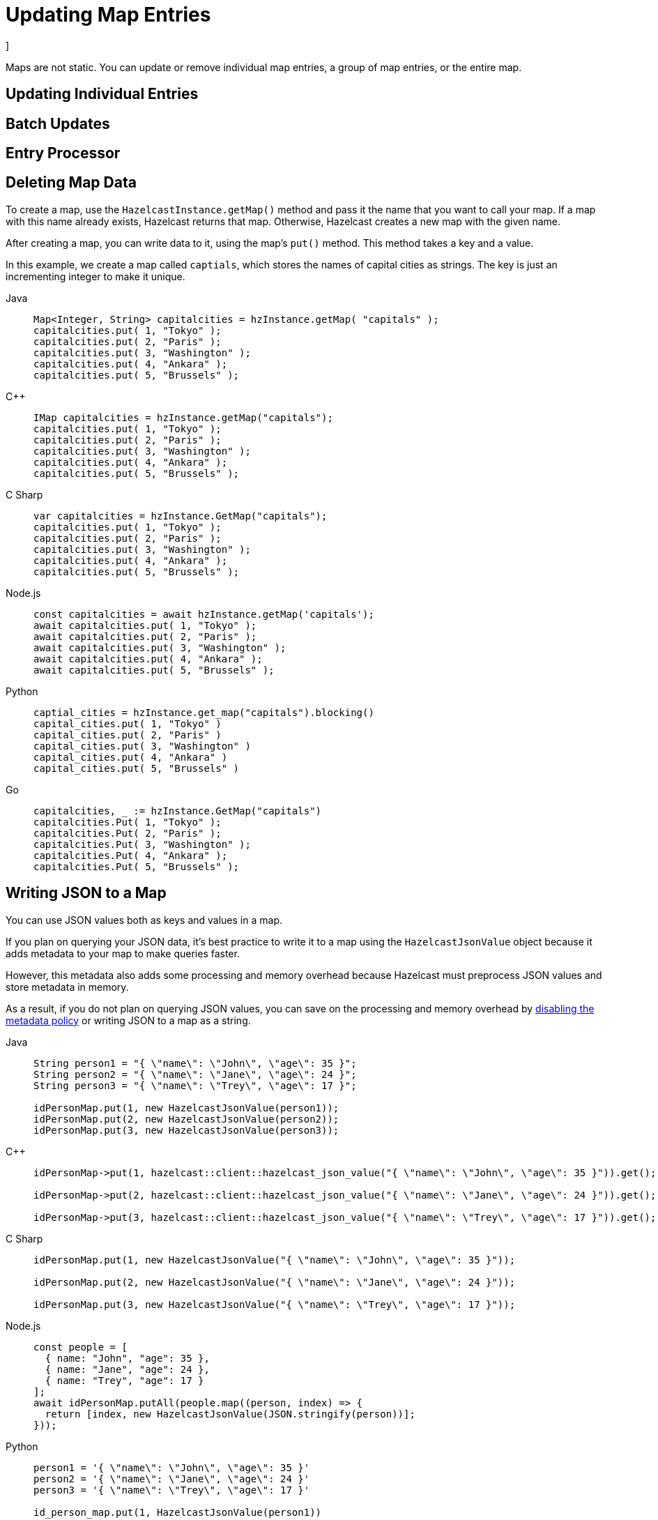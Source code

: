 = Updating Map Entries
:description: Maps are not static. You can update or remove individual map entries, a group of map entries, or the entire map.

[[updating-map-entries]]]

{description}

== Updating Individual Entries

== Batch Updates

== Entry Processor

== Deleting Map Data

To create a map, use the `HazelcastInstance.getMap()` method and pass it the name that you want to call your map. If a map with this name already exists, Hazelcast returns that map. Otherwise, Hazelcast creates a new map with the given name.

After creating a map, you can write data to it, using the map's `put()` method. This method takes a key and a value.

In this example, we create a map called `captials`, which stores the names of capital cities as strings. The key is just an incrementing integer to make it unique.

[tabs] 
==== 
Java:: 
+ 
--
[source,java]
----
Map<Integer, String> capitalcities = hzInstance.getMap( "capitals" );
capitalcities.put( 1, "Tokyo" );
capitalcities.put( 2, "Paris" );
capitalcities.put( 3, "Washington" );
capitalcities.put( 4, "Ankara" );
capitalcities.put( 5, "Brussels" );
----
--
C++:: 
+ 
-- 
[source,cpp]
----
IMap capitalcities = hzInstance.getMap("capitals");
capitalcities.put( 1, "Tokyo" );
capitalcities.put( 2, "Paris" );
capitalcities.put( 3, "Washington" );
capitalcities.put( 4, "Ankara" );
capitalcities.put( 5, "Brussels" );
----
--

C Sharp:: 
+ 
-- 
[source,cs]
----
var capitalcities = hzInstance.GetMap("capitals");
capitalcities.put( 1, "Tokyo" );
capitalcities.put( 2, "Paris" );
capitalcities.put( 3, "Washington" );
capitalcities.put( 4, "Ankara" );
capitalcities.put( 5, "Brussels" );
----
--

Node.js:: 
+ 
-- 
[source,javascript]
----
const capitalcities = await hzInstance.getMap('capitals');
await capitalcities.put( 1, "Tokyo" );
await capitalcities.put( 2, "Paris" );
await capitalcities.put( 3, "Washington" );
await capitalcities.put( 4, "Ankara" );
await capitalcities.put( 5, "Brussels" );
----
--
Python:: 
+ 
-- 
[source,python]
----
captial_cities = hzInstance.get_map("capitals").blocking()
capital_cities.put( 1, "Tokyo" )
capital_cities.put( 2, "Paris" )
capital_cities.put( 3, "Washington" )
capital_cities.put( 4, "Ankara" )
capital_cities.put( 5, "Brussels" )
----
--
Go:: 
+ 
-- 
[source,go]
----
capitalcities, _ := hzInstance.GetMap("capitals")
capitalcities.Put( 1, "Tokyo" );
capitalcities.Put( 2, "Paris" );
capitalcities.Put( 3, "Washington" );
capitalcities.Put( 4, "Ankara" );
capitalcities.Put( 5, "Brussels" );
----
--
====

== Writing JSON to a Map

You can use JSON values both as keys and values in a map.

If you plan on querying your JSON data, it's best practice to write it to a map using the `HazelcastJsonValue` object because it adds metadata to your map to make queries faster.

However, this metadata also adds some processing and memory overhead because Hazelcast must preprocess JSON values and store metadata in memory.

As a result, if you do not plan on querying JSON values, you can save on the processing and memory overhead by <<disabling-the-metadata-policy,disabling the metadata policy>> or writing JSON to a map as a string.

[tabs] 
==== 
Java:: 
+ 
--
[source,java]
----
String person1 = "{ \"name\": \"John\", \"age\": 35 }";
String person2 = "{ \"name\": \"Jane\", \"age\": 24 }";
String person3 = "{ \"name\": \"Trey\", \"age\": 17 }";

idPersonMap.put(1, new HazelcastJsonValue(person1));
idPersonMap.put(2, new HazelcastJsonValue(person2));
idPersonMap.put(3, new HazelcastJsonValue(person3));
----
--
C++:: 
+ 
-- 
[source,cpp]
----
idPersonMap->put(1, hazelcast::client::hazelcast_json_value("{ \"name\": \"John\", \"age\": 35 }")).get();

idPersonMap->put(2, hazelcast::client::hazelcast_json_value("{ \"name\": \"Jane\", \"age\": 24 }")).get();

idPersonMap->put(3, hazelcast::client::hazelcast_json_value("{ \"name\": \"Trey\", \"age\": 17 }")).get();
----
--

C Sharp:: 
+ 
-- 
[source,cs]
----
idPersonMap.put(1, new HazelcastJsonValue("{ \"name\": \"John\", \"age\": 35 }"));

idPersonMap.put(2, new HazelcastJsonValue("{ \"name\": \"Jane\", \"age\": 24 }"));

idPersonMap.put(3, new HazelcastJsonValue("{ \"name\": \"Trey\", \"age\": 17 }"));
----
--

Node.js:: 
+ 
-- 
[source,javascript]
----
const people = [
  { name: "John", "age": 35 },
  { name: "Jane", "age": 24 },
  { name: "Trey", "age": 17 }
];
await idPersonMap.putAll(people.map((person, index) => {
  return [index, new HazelcastJsonValue(JSON.stringify(person))];
}));
----
--
Python:: 
+ 
-- 
[source,python]
----
person1 = '{ \"name\": \"John\", \"age\": 35 }'
person2 = '{ \"name\": \"Jane\", \"age\": 24 }'
person3 = '{ \"name\": \"Trey\", \"age\": 17 }'

id_person_map.put(1, HazelcastJsonValue(person1))

id_person_map.put(2, HazelcastJsonValue(person2))

id_person_map.put(3, HazelcastJsonValue(person3))
----
--
Go:: 
+ 
-- 
[source,go]
----
person1, _ := core.CreateHazelcastJSONValue( { name: "John", "age": 35 } )
person2, _ := core.CreateHazelcastJSONValue( { name: "Jane", "age": 24 } )
person3, _ := core.CreateHazelcastJSONValue( { name: "Trey", "age": 17 } )

idPersonMap.Put( 1, person1 );
idPersonMap.Put( 2, person2 );
idPersonMap.Put( 3, person3 );
----
--
====

WARNING: Hazelcast does not check the validity of JSON strings written to maps. You should make sure that your JSON strings are valid before writing them to a map.

=== Disabling the Metadata Policy

To disable the metadata policy, set the `metadata-policy`
configuration element to `OFF`.

**Declarative Configuration:**

[tabs] 
==== 
XML:: 
+ 
-- 
[source,xml]
----
<hazelcast>
    ...
    <map name="map-a">
        <!--
        valid values for metadata-policy are:
          - OFF
          - CREATE_ON_UPDATE (default)
        -->
        <metadata-policy>OFF</metadata-policy>
    </map>
    ...
</hazelcast>
----
--

YAML::
+
[source,yaml]
----
hazelcast:
  map:
    map-a:
    # valid values for metadata-policy are:
    # - OFF
    # - CREATE_ON_UPDATE (default)
      metadata-policy: OFF
----
====

**Programmatic Configuration:**

[source,java]
----
MapConfig mapConfig = new MapConfig();
mapConfig.setMetadataPolicy(MetadataPolicy.OFF);
----

== Learn More

You can do a lot more with maps than simply writing data to them. Explore the following topics to find out what else you can do with maps:

- xref:backing-up-maps.adoc[Backing Up Maps]
- xref:locking-maps.adoc[Locking Maps]
- xref:managing-map-memory.adoc[Managing Map Memory]
- xref:working-with-external-data.adoc[Working with External Data]
- xref:reading-map-metrics.adoc[Reading Map Metrics]
- xref:listening-for-map-entries.adoc[Listening to Map Entries with Predicates]
- xref:intercepting-map-entries.adoc[Intercepting Map Entries]
- xref:preventing-out-of-memory.adoc[Preventing Out of Memory Exceptions]
